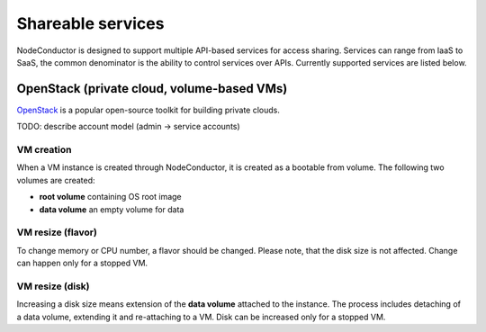 Shareable services
------------------

NodeConductor is designed to support multiple API-based services for access sharing. Services can range from IaaS to
SaaS, the common denominator is the ability to control services over APIs. Currently supported services are listed below.

OpenStack (private cloud, volume-based VMs)
+++++++++++++++++++++++++++++++++++++++++++

OpenStack_ is a popular open-source toolkit for building private clouds.

TODO: describe account model (admin -> service accounts)

VM creation
===========

When a VM instance is created through NodeConductor, it is created as a bootable from volume. The following two
volumes are created:

- **root volume** containing OS root image
- **data volume** an empty volume for data

VM resize (flavor)
==================

To change memory or CPU number, a flavor should be changed. Please note, that the disk size is not affected.
Change can happen only for a stopped VM.

VM resize (disk)
================

Increasing a disk size means extension of the **data volume** attached to the instance. The process includes
detaching of a data volume, extending it and re-attaching to a VM. Disk can be increased only for a stopped VM.


.. _OpenStack: http://www.openstack.org/

